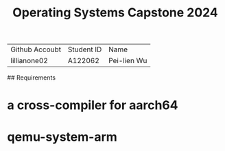 #+TITLE: Operating Systems Capstone 2024
| Github Accoubt | Student ID | Name
| lillianone02 | A122062 | Pei-lien Wu |

## Requirements
* a cross-compiler for aarch64
* qemu-system-arm
